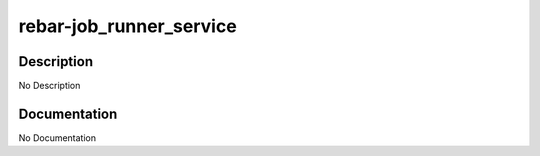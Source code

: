 ========================
rebar-job_runner_service
========================

Description
===========
No Description

Documentation
=============

No Documentation
